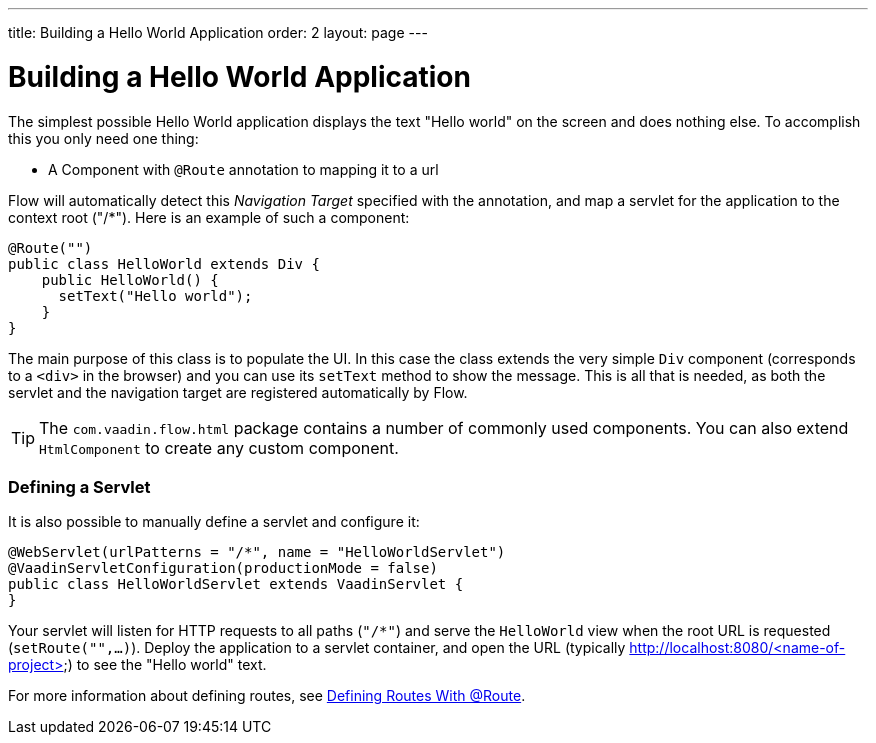 ---
title: Building a Hello World Application
order: 2
layout: page
---

= Building a Hello World Application

The simplest possible Hello World application displays the text "Hello world" on the screen and does nothing else.
To accomplish this you only need one thing:

* A Component with `@Route` annotation to mapping it to a url

Flow will automatically detect this _Navigation Target_ specified with the annotation, and map a servlet for the application to the context root ("/*").
Here is an example of such a component:

[source,java]
----
@Route("")
public class HelloWorld extends Div {
    public HelloWorld() {
      setText("Hello world");
    }
}
----

The main purpose of this class is to populate the UI. In this case the class extends the very simple `Div` component (corresponds to a `<div>` in the browser) and you can use its `setText` method to show the message.
This is all that is needed, as both the servlet and the navigation target are registered automatically by Flow.

[TIP]
The `com.vaadin.flow.html` package contains a number of commonly used components. You can also extend `HtmlComponent` to create any custom component.

=== Defining a Servlet

It is also possible to manually define a servlet and configure it:

[source,java]
----
@WebServlet(urlPatterns = "/*", name = "HelloWorldServlet")
@VaadinServletConfiguration(productionMode = false)
public class HelloWorldServlet extends VaadinServlet {
}
----

Your servlet will listen for HTTP requests to all paths (`"/*"`) and serve the `HelloWorld` view when the root URL is requested (`setRoute("",...)`). Deploy the application to a servlet container, and open the URL (typically http://localhost:8080/<name-of-project>) to see the "Hello world" text.

For more information about defining routes, see  <<../routing/tutorial-routing-annotation#,Defining Routes With @Route>>.
